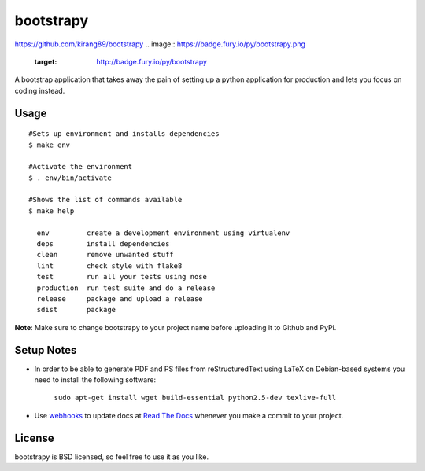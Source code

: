==========
bootstrapy
==========
https://github.com/kirang89/bootstrapy
.. image:: https://badge.fury.io/py/bootstrapy.png
    :target: http://badge.fury.io/py/bootstrapy

.. image:: https://travis-ci.org/kirang89/bootstrapy.png?branch=master
    :target: https://travis-ci.org/kirang89/bootstrapy

A bootstrap application that takes away the pain of setting up a python application for production and lets you focus on coding instead.

Usage
-----
::

    #Sets up environment and installs dependencies
    $ make env

    #Activate the environment
    $ . env/bin/activate

    #Shows the list of commands available
    $ make help

      env         create a development environment using virtualenv
      deps        install dependencies
      clean       remove unwanted stuff
      lint        check style with flake8
      test        run all your tests using nose
      production  run test suite and do a release
      release     package and upload a release
      sdist       package

**Note**: Make sure to change bootstrapy to your project name before uploading it to Github and PyPi.

Setup Notes
-----------

* In order to be able to generate PDF and PS files from reStructuredText using LaTeX on Debian-based systems you need to install the following software:

    ``sudo apt-get install wget build-essential python2.5-dev texlive-full``

* Use `webhooks`_ to update docs at `Read The Docs`_ whenever you make a commit to your project.

.. _webhooks: https://read-the-docs.readthedocs.org/en/latest/webhooks.html
.. _Read The Docs: https://readthedocs.org/

License
-------

bootstrapy is BSD licensed, so feel free to use it as you like.

